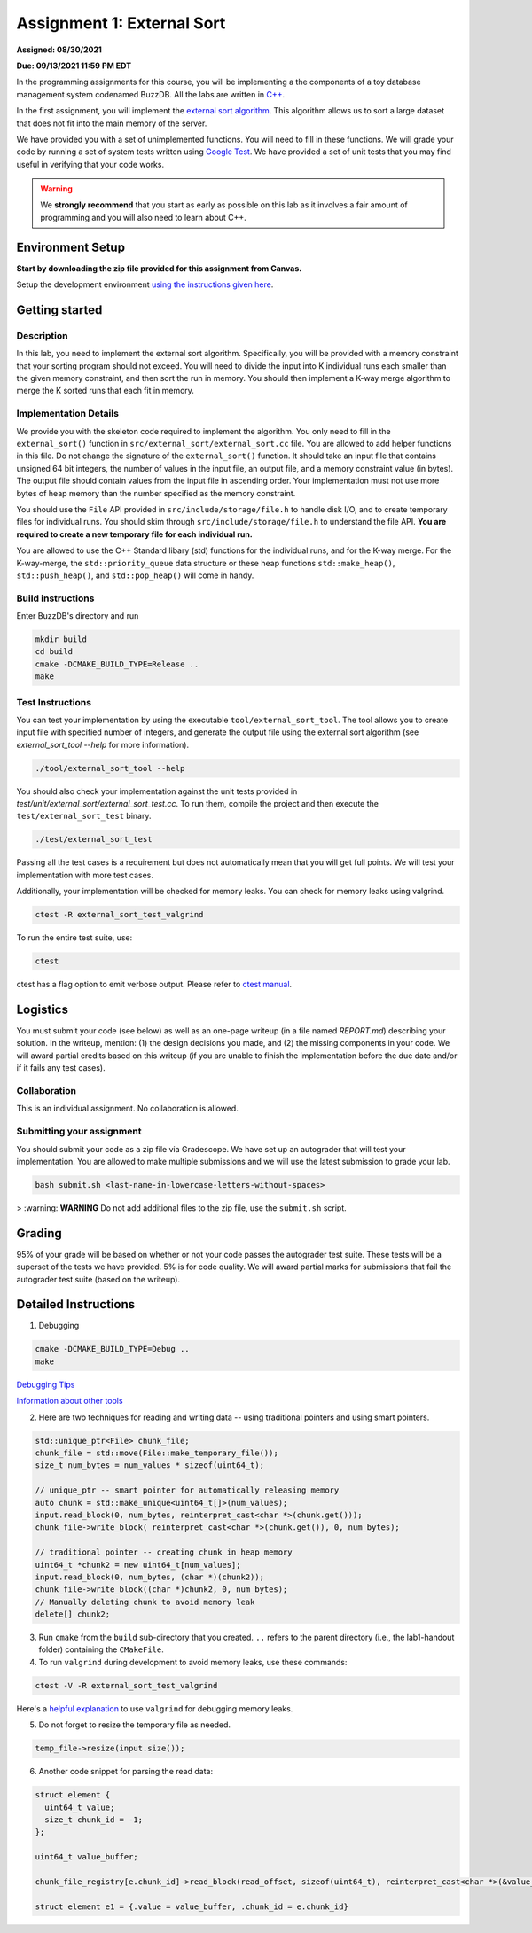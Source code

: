 Assignment 1: External Sort
=======================================

**Assigned: 08/30/2021**

**Due: 09/13/2021 11:59 PM EDT**

In the programming assignments for this course, you will be implementing a the components of a toy database management system codenamed BuzzDB. All the labs are written in `C++ <https://en.cppreference.com/w/>`__.

In the first assignment, you will implement the `external sort algorithm <https://en.wikipedia.org/wiki/External_sorting>`__. This algorithm allows us to sort a large dataset that does not fit into the main memory of the server.

We have provided you with a set of unimplemented functions. You will need to fill in these functions. We will grade your code by running a set of system tests written using `Google Test <https://github.com/google/googletest>`__. We have provided a set of unit tests that you may find useful in verifying that your code works.

.. warning::
  We **strongly recommend** that you start as early as possible on this lab as it involves a fair amount of programming and you will also need to learn about C++.

Environment Setup
----------------

**Start by downloading the zip file provided for this assignment from Canvas.**

Setup the development environment `using the instructions given here <https://buzzdb-docs.readthedocs.io/en/latest/labs/setup.html>`__.

Getting started 
----------------

Description
~~~~~~~~~~~

In this lab, you need to implement the external sort algorithm. Specifically, you will be provided with a memory constraint that your sorting program should not exceed. You will need to divide the input into K individual runs each smaller than the given memory constraint, and then sort the run in memory. You should then implement a K-way merge algorithm to merge the K sorted runs that each fit in memory. 

Implementation Details
~~~~~~~~~~~~~~~~~~~~~~

We provide you with the skeleton code required to implement the algorithm. You only need to fill in the ``external_sort()`` function in ``src/external_sort/external_sort.cc`` file. You are allowed to add helper functions in this file. Do not change the signature of the ``external_sort()`` function. It should take an input file that contains unsigned 64 bit integers, the number of values in the input file, an output file, and a memory constraint value (in bytes). The output file should contain values from the input file in ascending order. Your implementation must not use more bytes of heap memory than the number specified as the memory constraint. 

You should use the ``File`` API provided in ``src/include/storage/file.h`` to handle disk I/O, and to create temporary files for individual runs. You should skim through ``src/include/storage/file.h`` to understand the file API. **You are required to create a new temporary file for each individual run.** 

You are allowed to use the C++ Standard libary (std) functions for the individual runs, and for the K-way merge.  For the K-way-merge, the ``std::priority_queue`` data structure or these heap functions ``std::make_heap()``, ``std::push_heap()``, and ``std::pop_heap()`` will come in handy. 

Build instructions
~~~~~~~~~~~~~~~~~~~

Enter BuzzDB's directory and run

.. code-block:: sh

  mkdir build
  cd build
  cmake -DCMAKE_BUILD_TYPE=Release ..
  make

Test Instructions
~~~~~~~~~~~~~~~~~~

You can test your implementation by using the executable ``tool/external_sort_tool``. The tool allows you to create input file with specified number of integers, and generate the output file using the external sort algorithm (see `external_sort_tool --help` for more information).

.. code-block:: sh

  ./tool/external_sort_tool --help

You should also check your implementation against the unit tests provided in `test/unit/external_sort/external_sort_test.cc`. To run them, compile the project and then execute the ``test/external_sort_test`` binary.

.. code-block:: sh

  ./test/external_sort_test
 
Passing all the test cases is a requirement but does not automatically mean that you will get full points. We will test your implementation with more test cases.

Additionally, your implementation will be checked for memory leaks. You can check for memory leaks using valgrind.

.. code-block:: sh

  ctest -R external_sort_test_valgrind
 
To run the entire test suite, use:

.. code-block:: sh

  ctest 

ctest has a flag option to emit verbose output. Please refer to `ctest manual <https://cmake.org/cmake/help/latest/manual/ctest.1.html#ctest-1>`__.

Logistics 
---------

You must submit your code (see below) as well as an one-page writeup (in a file named `REPORT.md`) describing your solution. In the writeup, mention: (1) the design decisions you made, and (2) the missing components in your code. We will award partial credits based on this writeup (if you are unable to finish the implementation before the due date and/or if it fails any test cases).

Collaboration 
~~~~~~~~~~~~~

This is an individual assignment. No collaboration is allowed.

Submitting your assignment 
~~~~~~~~~~~~~~~~~~~~~~~~~~~

You should submit your code as a zip file via Gradescope. We have set up an autograder that will test your implementation. You are allowed to make multiple submissions and we will use the latest submission to grade your lab.

.. code-block:: sh

  bash submit.sh <last-name-in-lowercase-letters-without-spaces>

> :warning: **WARNING** Do not add additional files to the zip file, use the ``submit.sh`` script.  

Grading 
-------

95% of your grade will be based on whether or not your code passes the autograder test suite. These tests will be a superset of the tests we have provided. 5% is for code quality. We will award partial marks for submissions that fail the autograder test suite (based on the writeup).


Detailed Instructions
---------------------

1. Debugging

.. code-block:: sh

  cmake -DCMAKE_BUILD_TYPE=Debug .. 
  make

`Debugging Tips <http://www.unknownroad.com/rtfm/gdbtut/gdbsegfault.html>`__

`Information about other tools <https://buzzdb-docs.readthedocs.io/en/latest/labs/tools.html>`__

2. Here are two techniques for reading and writing data -- using traditional pointers and using smart pointers.

.. code-block:: c++

    std::unique_ptr<File> chunk_file;
    chunk_file = std::move(File::make_temporary_file());
    size_t num_bytes = num_values * sizeof(uint64_t);
    
    // unique_ptr -- smart pointer for automatically releasing memory 
    auto chunk = std::make_unique<uint64_t[]>(num_values);    
    input.read_block(0, num_bytes, reinterpret_cast<char *>(chunk.get()));
    chunk_file->write_block( reinterpret_cast<char *>(chunk.get()), 0, num_bytes);
    
    // traditional pointer -- creating chunk in heap memory
    uint64_t *chunk2 = new uint64_t[num_values];
    input.read_block(0, num_bytes, (char *)(chunk2));    
    chunk_file->write_block((char *)chunk2, 0, num_bytes);    
    // Manually deleting chunk to avoid memory leak
    delete[] chunk2;

3. Run ``cmake`` from the ``build`` sub-directory that you created. ``..`` refers to the parent directory (i.e., the lab1-handout folder) containing the ``CMakeFile``.

4. To run ``valgrind`` during development to avoid memory leaks, use these commands:

.. code-block:: sh

  ctest -V -R external_sort_test_valgrind
  
Here's a `helpful explanation <https://stackoverflow.com/a/44989219>`_ to use ``valgrind`` for debugging memory leaks.

5. Do not forget to resize the temporary file as needed.

.. code-block:: c++
  
  temp_file->resize(input.size());

6. Another code snippet for parsing the read data:

.. code-block:: c++

  struct element {
    uint64_t value;
    size_t chunk_id = -1;
  };

  uint64_t value_buffer;

  chunk_file_registry[e.chunk_id]->read_block(read_offset, sizeof(uint64_t), reinterpret_cast<char *>(&value_buffer));

  struct element e1 = {.value = value_buffer, .chunk_id = e.chunk_id}

